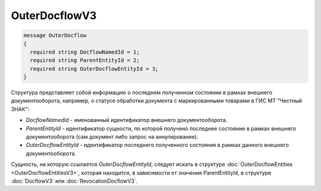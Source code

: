 OuterDocflowV3
================
.. code-block:: protobuf

  message OuterDocflow
  {
    required string DocflowNamedId = 1;
    required string ParentEntityId = 2;
    required string OuterDocflowEntityId = 3;
  }

Структура представляет собой информацию о последнем полученном состоянии в рамках внешнего документооборота, например, о статусе обработки документа с маркированными товарами в ГИС МТ "Честный ЗНАК":

-  *DocflowNamedId* - именованный идентификатор внешнего документооборота.
-  *ParentEntityId* - идентификатор сущности, по которой получено последнее состояние в рамках внешнего документооборота (сам документ либо запрос на аннулирование).
-  *OuterDocflowEntityId* - идентификатор последнего полученного состояния в рамках данного внешнего документооборота.

Сущность, на которую ссылается *OuterDocflowEntityId*, следует искать в структуре :doc:`OuterDocflowEntities <OuterDocflowEntitiesV3>`, которая находится, в зависимости от значения ParentEntityId, в структуре :doc:`DocflowV3` или :doc:`RevocationDocflowV3`.

